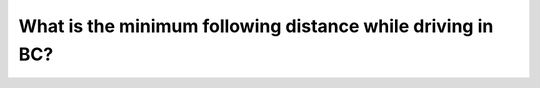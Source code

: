 .. raw:: html

   <div class="question-page">
   <div class="test-name">New BC Driving License Written Test Simulation 2024 Edition</div>

.. meta::
   :description: What is the minimum following distance while driving in BC?
   :keywords: BC driving test, following distance, BC driving exam

.. raw:: html

   <div class="question-card">


What is the minimum following distance while driving in BC?
======================================================================================================================

.. image:: /../../../images/driver_test/ca/bc/2.jpg
   :width: 70%
   :alt: Image for the question
   :align: center


.. raw:: html

   <div id="q2" class="quiz">
       <div class="option" id="q2-A" onclick="selectOption('q2', 'A', false)">
           A. 1 second
       </div>
       <div class="option" id="q2-B" onclick="selectOption('q2', 'B', true)">
           B. 2 seconds
       </div>
       <div class="option" id="q2-C" onclick="selectOption('q2', 'C', false)">
           C. 3 seconds
       </div>
       <div class="option" id="q2-D" onclick="selectOption('q2', 'D', false)">
           D. 4 seconds
       </div>
       <p id="q2-result" class="result"></p>
   </div>


.. dropdown:: ►|explanation|

   Under ideal conditions, the minimum following distance in BC is 2 seconds.

.. raw:: html

   <div class="nav-buttons">
       <a href="q1.html" class="button">|prev_question|</a>
       <span class="page-indicator">2 / 3</span>
       <a href="q3.html" class="button">|next_question|</a>
   </div>
   </div>

   </div>
